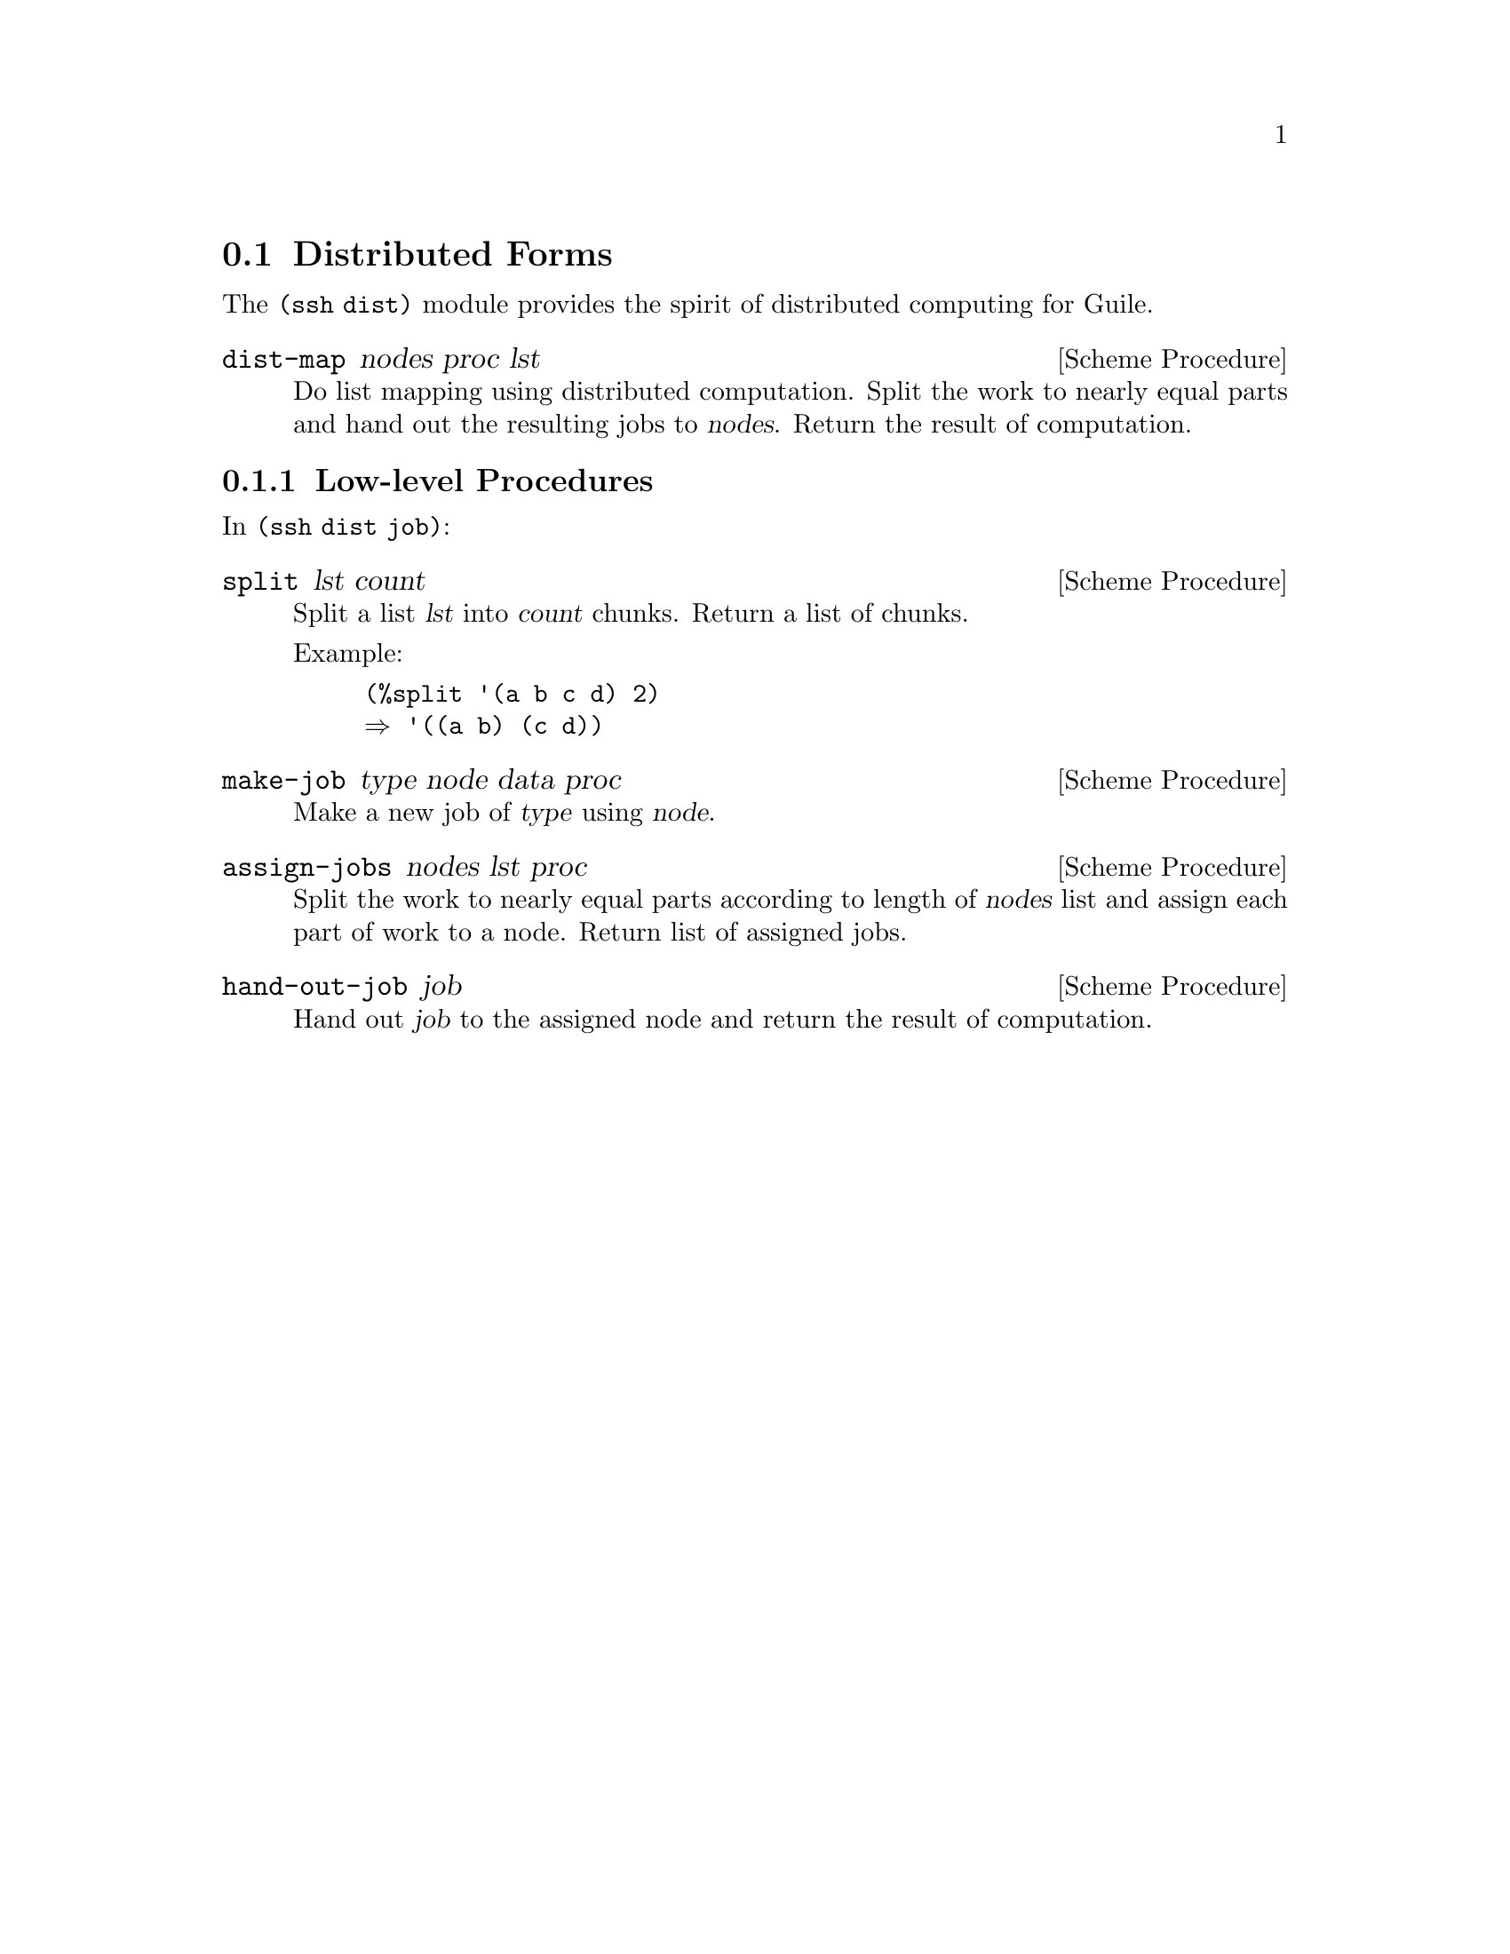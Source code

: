 @c -*-texinfo-*-
@c This file is part of Guile-SSH Reference Manual.
@c Copyright (C) 2015 Artyom V. Poptsov
@c See the file guile-ssh.texi for copying conditions.

@node Distributed Forms
@section Distributed Forms

@cindex secure distributed computing

The @code{(ssh dist)} module provides the spirit of distributed computing for
Guile.

@deffn {Scheme Procedure} dist-map nodes proc lst
Do list mapping using distributed computation.  Split the work to nearly equal
parts and hand out the resulting jobs to @var{nodes}.  Return the result of
computation.
@end deffn

@subsection Low-level Procedures

In @code{(ssh dist job)}:

@deffn {Scheme Procedure} split lst count
Split a list @var{lst} into @var{count} chunks.  Return a list of chunks.

Example:
@lisp
(%split '(a b c d) 2)
@result{} '((a b) (c d))
@end lisp
@end deffn

@deffn {Scheme Procedure} make-job type node data proc
Make a new job of @var{type} using @var{node}.
@end deffn

@deffn {Scheme Procedure} assign-jobs nodes lst proc
Split the work to nearly equal parts according to length of @var{nodes} list
and assign each part of work to a node.  Return list of assigned jobs.
@end deffn

@deffn {Scheme Procedure} hand-out-job job
Hand out @var{job} to the assigned node and return the result of computation.
@end deffn

@c Local Variables:
@c TeX-master: "guile-ssh.texi"
@c End:
